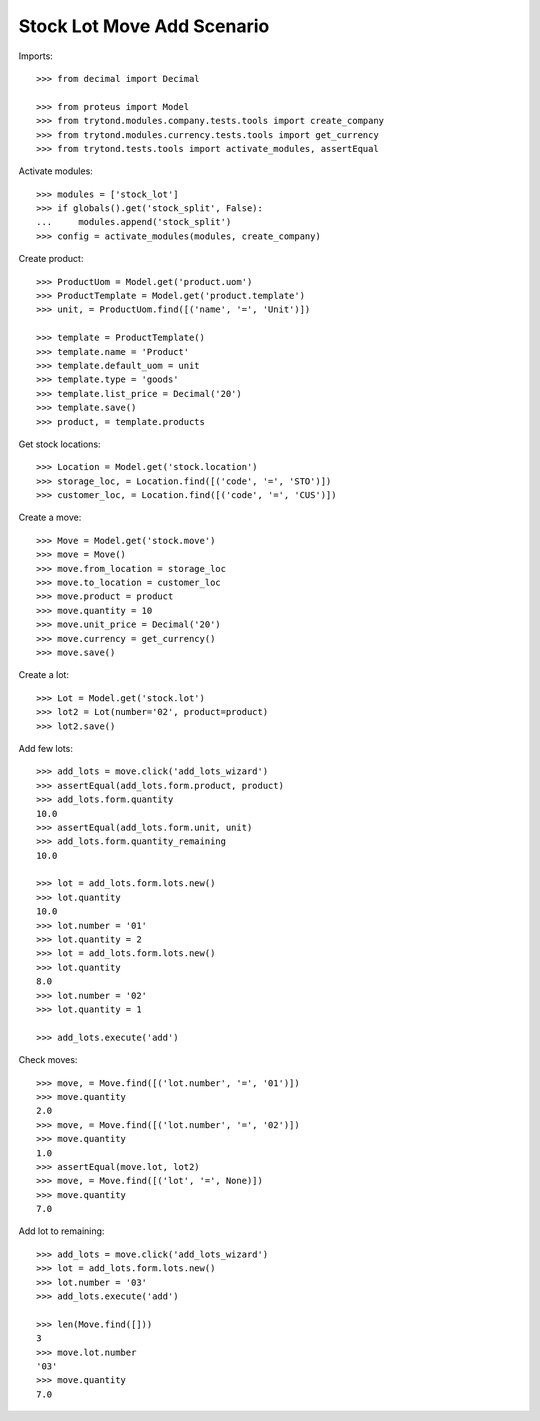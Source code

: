 ===========================
Stock Lot Move Add Scenario
===========================

Imports::

    >>> from decimal import Decimal

    >>> from proteus import Model
    >>> from trytond.modules.company.tests.tools import create_company
    >>> from trytond.modules.currency.tests.tools import get_currency
    >>> from trytond.tests.tools import activate_modules, assertEqual

Activate modules::

    >>> modules = ['stock_lot']
    >>> if globals().get('stock_split', False):
    ...     modules.append('stock_split')
    >>> config = activate_modules(modules, create_company)

Create product::

    >>> ProductUom = Model.get('product.uom')
    >>> ProductTemplate = Model.get('product.template')
    >>> unit, = ProductUom.find([('name', '=', 'Unit')])

    >>> template = ProductTemplate()
    >>> template.name = 'Product'
    >>> template.default_uom = unit
    >>> template.type = 'goods'
    >>> template.list_price = Decimal('20')
    >>> template.save()
    >>> product, = template.products

Get stock locations::

    >>> Location = Model.get('stock.location')
    >>> storage_loc, = Location.find([('code', '=', 'STO')])
    >>> customer_loc, = Location.find([('code', '=', 'CUS')])

Create a move::

    >>> Move = Model.get('stock.move')
    >>> move = Move()
    >>> move.from_location = storage_loc
    >>> move.to_location = customer_loc
    >>> move.product = product
    >>> move.quantity = 10
    >>> move.unit_price = Decimal('20')
    >>> move.currency = get_currency()
    >>> move.save()

Create a lot::

    >>> Lot = Model.get('stock.lot')
    >>> lot2 = Lot(number='02', product=product)
    >>> lot2.save()

Add few lots::

    >>> add_lots = move.click('add_lots_wizard')
    >>> assertEqual(add_lots.form.product, product)
    >>> add_lots.form.quantity
    10.0
    >>> assertEqual(add_lots.form.unit, unit)
    >>> add_lots.form.quantity_remaining
    10.0

    >>> lot = add_lots.form.lots.new()
    >>> lot.quantity
    10.0
    >>> lot.number = '01'
    >>> lot.quantity = 2
    >>> lot = add_lots.form.lots.new()
    >>> lot.quantity
    8.0
    >>> lot.number = '02'
    >>> lot.quantity = 1

    >>> add_lots.execute('add')

Check moves::

    >>> move, = Move.find([('lot.number', '=', '01')])
    >>> move.quantity
    2.0
    >>> move, = Move.find([('lot.number', '=', '02')])
    >>> move.quantity
    1.0
    >>> assertEqual(move.lot, lot2)
    >>> move, = Move.find([('lot', '=', None)])
    >>> move.quantity
    7.0

Add lot to remaining::

    >>> add_lots = move.click('add_lots_wizard')
    >>> lot = add_lots.form.lots.new()
    >>> lot.number = '03'
    >>> add_lots.execute('add')

    >>> len(Move.find([]))
    3
    >>> move.lot.number
    '03'
    >>> move.quantity
    7.0
